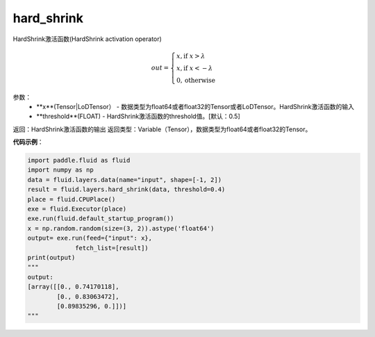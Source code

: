 .. _cn_api_fluid_layers_hard_shrink:

hard_shrink
-------------------------------

.. py:function:: paddle.fluid.layers.hard_shrink(x,threshold=None)

HardShrink激活函数(HardShrink activation operator)


.. math::

  out = \begin{cases}
        x, \text{if } x > \lambda \\
        x, \text{if } x < -\lambda \\
        0,  \text{otherwise}
      \end{cases}

参数：
    - **x**(Tensor|LoDTensor） - 数据类型为float64或者float32的Tensor或者LoDTensor。HardShrink激活函数的输入
    - **threshold**(FLOAT) - HardShrink激活函数的threshold值。[默认：0.5]

返回：HardShrink激活函数的输出
返回类型：Variable（Tensor），数据类型为float64或者float32的Tensor。

**代码示例**：

.. code-block:: python

    import paddle.fluid as fluid
    import numpy as np
    data = fluid.layers.data(name="input", shape=[-1, 2])
    result = fluid.layers.hard_shrink(data, threshold=0.4)
    place = fluid.CPUPlace()
    exe = fluid.Executor(place)
    exe.run(fluid.default_startup_program())
    x = np.random.random(size=(3, 2)).astype('float64')
    output= exe.run(feed={"input": x},
                 fetch_list=[result])
    print(output)
    """
    output:
    [array([[0., 0.74170118],
            [0., 0.83063472],
            [0.89835296, 0.]])]
    """







